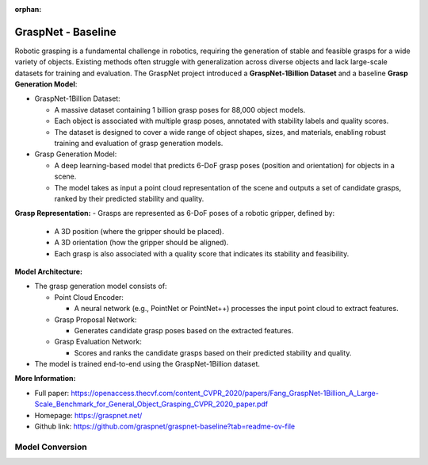 :orphan:

.. _model_graspnet:

GraspNet - Baseline
####################

Robotic grasping is a fundamental challenge in robotics, requiring the generation of stable and feasible grasps for a wide variety of objects. Existing methods often struggle with generalization across diverse objects and lack large-scale datasets for training and evaluation. The GraspNet project introduced a **GraspNet-1Billion Dataset** and a baseline **Grasp Generation Model**:

- GraspNet-1Billion Dataset:

  - A massive dataset containing 1 billion grasp poses for 88,000 object models.
  - Each object is associated with multiple grasp poses, annotated with stability labels and quality scores.
  - The dataset is designed to cover a wide range of object shapes, sizes, and materials, enabling robust training and evaluation of grasp generation models.

- Grasp Generation Model:

  - A deep learning-based model that predicts 6-DoF grasp poses (position and orientation) for objects in a scene.
  - The model takes as input a point cloud representation of the scene and outputs a set of candidate grasps, ranked by their predicted stability and quality.

**Grasp Representation:**
- Grasps are represented as 6-DoF poses of a robotic gripper, defined by:

  - A 3D position (where the gripper should be placed).
  - A 3D orientation (how the gripper should be aligned).
  - Each grasp is also associated with a quality score that indicates its stability and feasibility.

.. .. image:: ../../assets/images/graspnet.png
   :width: 85%
   :align: center

**Model Architecture:**

- The grasp generation model consists of:

  - Point Cloud Encoder:

    - A neural network (e.g., PointNet or PointNet++) processes the input point cloud to extract features.

  - Grasp Proposal Network:

    - Generates candidate grasp poses based on the extracted features.

  - Grasp Evaluation Network:

    - Scores and ranks the candidate grasps based on their predicted stability and quality.

- The model is trained end-to-end using the GraspNet-1Billion dataset.

**More Information:**

- Full paper: https://openaccess.thecvf.com/content_CVPR_2020/papers/Fang_GraspNet-1Billion_A_Large-Scale_Benchmark_for_General_Object_Grasping_CVPR_2020_paper.pdf
- Homepage: https://graspnet.net/
- Github link: https://github.com/graspnet/graspnet-baseline?tab=readme-ov-file

Model Conversion
================